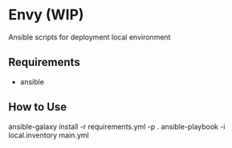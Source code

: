* Envy (WIP)
Ansible scripts for deployment local environment

** Requirements
- ansible

** How to Use
ansible-galaxy install -r requirements.yml -p .
ansible-playbook -i local.inventory main.yml
